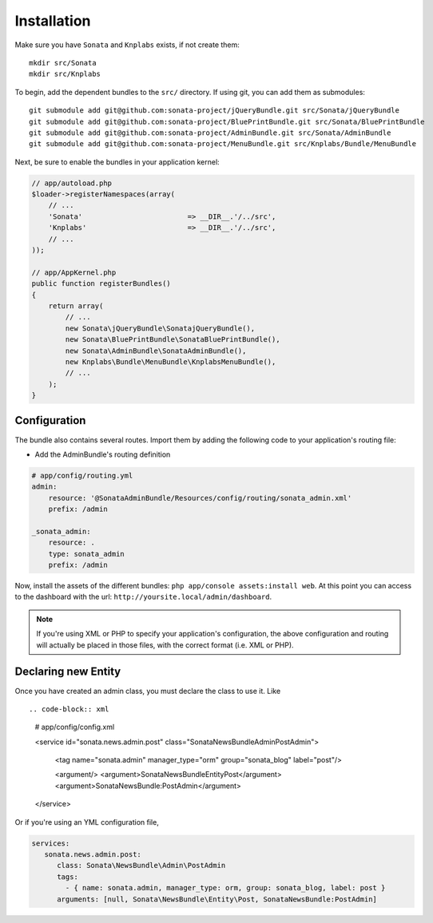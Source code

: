 Installation
============

Make sure you have ``Sonata`` and ``Knplabs`` exists, if not create them::

  mkdir src/Sonata
  mkdir src/Knplabs

To begin, add the dependent bundles to the ``src/`` directory. If using
git, you can add them as submodules::

  git submodule add git@github.com:sonata-project/jQueryBundle.git src/Sonata/jQueryBundle
  git submodule add git@github.com:sonata-project/BluePrintBundle.git src/Sonata/BluePrintBundle
  git submodule add git@github.com:sonata-project/AdminBundle.git src/Sonata/AdminBundle
  git submodule add git@github.com:sonata-project/MenuBundle.git src/Knplabs/Bundle/MenuBundle

Next, be sure to enable the bundles in your application kernel:

.. code-block:: php

  // app/autoload.php
  $loader->registerNamespaces(array(
      // ...
      'Sonata'                         => __DIR__.'/../src',
      'Knplabs'                        => __DIR__.'/../src',
      // ...
  ));

  // app/AppKernel.php
  public function registerBundles()
  {
      return array(
          // ...
          new Sonata\jQueryBundle\SonatajQueryBundle(),
          new Sonata\BluePrintBundle\SonataBluePrintBundle(),
          new Sonata\AdminBundle\SonataAdminBundle(),
          new Knplabs\Bundle\MenuBundle\KnplabsMenuBundle(),
          // ...
      );
  }

Configuration
-------------

The bundle also contains several routes. Import them by adding the following
code to your application's routing file:

- Add the AdminBundle's routing definition

.. code-block:: yaml

    # app/config/routing.yml
    admin:
        resource: '@SonataAdminBundle/Resources/config/routing/sonata_admin.xml'
        prefix: /admin

    _sonata_admin:
        resource: .
        type: sonata_admin
        prefix: /admin

Now, install the assets of the different bundles: ``php app/console assets:install web``.
At this point you can access to the dashboard with the url: ``http://yoursite.local/admin/dashboard``.

.. note::

    If you're using XML or PHP to specify your application's configuration,
    the above configuration and routing will actually be placed in those
    files, with the correct format (i.e. XML or PHP).


Declaring new Entity
--------------------

Once you have created an admin class, you must declare the class to use it. Like ::

.. code-block:: xml

    # app/config/config.xml

    <service id="sonata.news.admin.post" class="Sonata\NewsBundle\Admin\PostAdmin">

        <tag name="sonata.admin" manager_type="orm" group="sonata_blog" label="post"/>

        <argument/>
        <argument>Sonata\NewsBundle\Entity\Post</argument>
        <argument>SonataNewsBundle:PostAdmin</argument>
    </service>

Or if you're using an YML configuration file,

.. code-block:: yml

    services:
       sonata.news.admin.post:
          class: Sonata\NewsBundle\Admin\PostAdmin
          tags:
            - { name: sonata.admin, manager_type: orm, group: sonata_blog, label: post }
          arguments: [null, Sonata\NewsBundle\Entity\Post, SonataNewsBundle:PostAdmin]